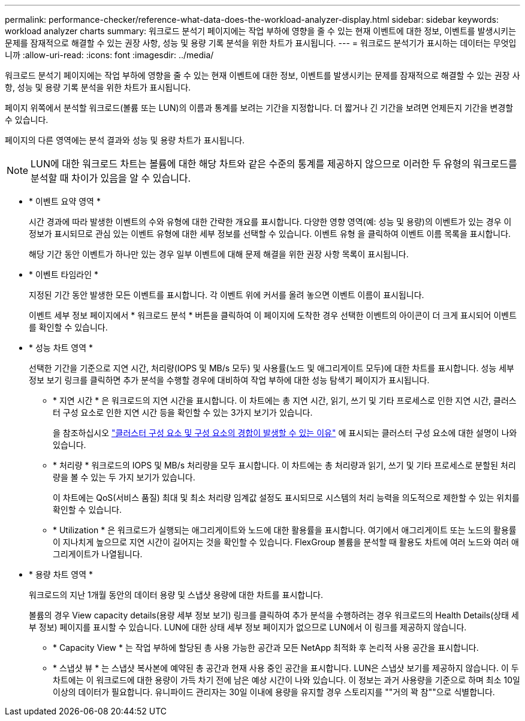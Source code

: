 ---
permalink: performance-checker/reference-what-data-does-the-workload-analyzer-display.html 
sidebar: sidebar 
keywords: workload analyzer charts 
summary: 워크로드 분석기 페이지에는 작업 부하에 영향을 줄 수 있는 현재 이벤트에 대한 정보, 이벤트를 발생시키는 문제를 잠재적으로 해결할 수 있는 권장 사항, 성능 및 용량 기록 분석을 위한 차트가 표시됩니다. 
---
= 워크로드 분석기가 표시하는 데이터는 무엇입니까
:allow-uri-read: 
:icons: font
:imagesdir: ../media/


[role="lead"]
워크로드 분석기 페이지에는 작업 부하에 영향을 줄 수 있는 현재 이벤트에 대한 정보, 이벤트를 발생시키는 문제를 잠재적으로 해결할 수 있는 권장 사항, 성능 및 용량 기록 분석을 위한 차트가 표시됩니다.

페이지 위쪽에서 분석할 워크로드(볼륨 또는 LUN)의 이름과 통계를 보려는 기간을 지정합니다. 더 짧거나 긴 기간을 보려면 언제든지 기간을 변경할 수 있습니다.

페이지의 다른 영역에는 분석 결과와 성능 및 용량 차트가 표시됩니다.

[NOTE]
====
LUN에 대한 워크로드 차트는 볼륨에 대한 해당 차트와 같은 수준의 통계를 제공하지 않으므로 이러한 두 유형의 워크로드를 분석할 때 차이가 있음을 알 수 있습니다.

====
* * 이벤트 요약 영역 *
+
시간 경과에 따라 발생한 이벤트의 수와 유형에 대한 간략한 개요를 표시합니다. 다양한 영향 영역(예: 성능 및 용량)의 이벤트가 있는 경우 이 정보가 표시되므로 관심 있는 이벤트 유형에 대한 세부 정보를 선택할 수 있습니다. 이벤트 유형 을 클릭하여 이벤트 이름 목록을 표시합니다.

+
해당 기간 동안 이벤트가 하나만 있는 경우 일부 이벤트에 대해 문제 해결을 위한 권장 사항 목록이 표시됩니다.

* * 이벤트 타임라인 *
+
지정된 기간 동안 발생한 모든 이벤트를 표시합니다. 각 이벤트 위에 커서를 올려 놓으면 이벤트 이름이 표시됩니다.

+
이벤트 세부 정보 페이지에서 * 워크로드 분석 * 버튼을 클릭하여 이 페이지에 도착한 경우 선택한 이벤트의 아이콘이 더 크게 표시되어 이벤트를 확인할 수 있습니다.

* * 성능 차트 영역 *
+
선택한 기간을 기준으로 지연 시간, 처리량(IOPS 및 MB/s 모두) 및 사용률(노드 및 애그리게이트 모두)에 대한 차트를 표시합니다. 성능 세부 정보 보기 링크를 클릭하면 추가 분석을 수행할 경우에 대비하여 작업 부하에 대한 성능 탐색기 페이지가 표시됩니다.

+
** * 지연 시간 * 은 워크로드의 지연 시간을 표시합니다. 이 차트에는 총 지연 시간, 읽기, 쓰기 및 기타 프로세스로 인한 지연 시간, 클러스터 구성 요소로 인한 지연 시간 등을 확인할 수 있는 3가지 보기가 있습니다.
+
을 참조하십시오 link:concept-cluster-components-and-why-they-can-be-in-contention.adoc["클러스터 구성 요소 및 구성 요소의 경합이 발생할 수 있는 이유"] 에 표시되는 클러스터 구성 요소에 대한 설명이 나와 있습니다.

** * 처리량 * 워크로드의 IOPS 및 MB/s 처리량을 모두 표시합니다. 이 차트에는 총 처리량과 읽기, 쓰기 및 기타 프로세스로 분할된 처리량을 볼 수 있는 두 가지 보기가 있습니다.
+
이 차트에는 QoS(서비스 품질) 최대 및 최소 처리량 임계값 설정도 표시되므로 시스템의 처리 능력을 의도적으로 제한할 수 있는 위치를 확인할 수 있습니다.

** * Utilization * 은 워크로드가 실행되는 애그리게이트와 노드에 대한 활용률을 표시합니다. 여기에서 애그리게이트 또는 노드의 활용률이 지나치게 높으므로 지연 시간이 길어지는 것을 확인할 수 있습니다. FlexGroup 볼륨을 분석할 때 활용도 차트에 여러 노드와 여러 애그리게이트가 나열됩니다.


* * 용량 차트 영역 *
+
워크로드의 지난 1개월 동안의 데이터 용량 및 스냅샷 용량에 대한 차트를 표시합니다.

+
볼륨의 경우 View capacity details(용량 세부 정보 보기) 링크를 클릭하여 추가 분석을 수행하려는 경우 워크로드의 Health Details(상태 세부 정보) 페이지를 표시할 수 있습니다. LUN에 대한 상태 세부 정보 페이지가 없으므로 LUN에서 이 링크를 제공하지 않습니다.

+
** * Capacity View * 는 작업 부하에 할당된 총 사용 가능한 공간과 모든 NetApp 최적화 후 논리적 사용 공간을 표시합니다.
** * 스냅샷 뷰 * 는 스냅샷 복사본에 예약된 총 공간과 현재 사용 중인 공간을 표시합니다. LUN은 스냅샷 보기를 제공하지 않습니다. 이 두 차트에는 이 워크로드에 대한 용량이 가득 차기 전에 남은 예상 시간이 나와 있습니다. 이 정보는 과거 사용량을 기준으로 하며 최소 10일 이상의 데이터가 필요합니다. 유니파이드 관리자는 30일 이내에 용량을 유지할 경우 스토리지를 ""거의 꽉 참""으로 식별합니다.



